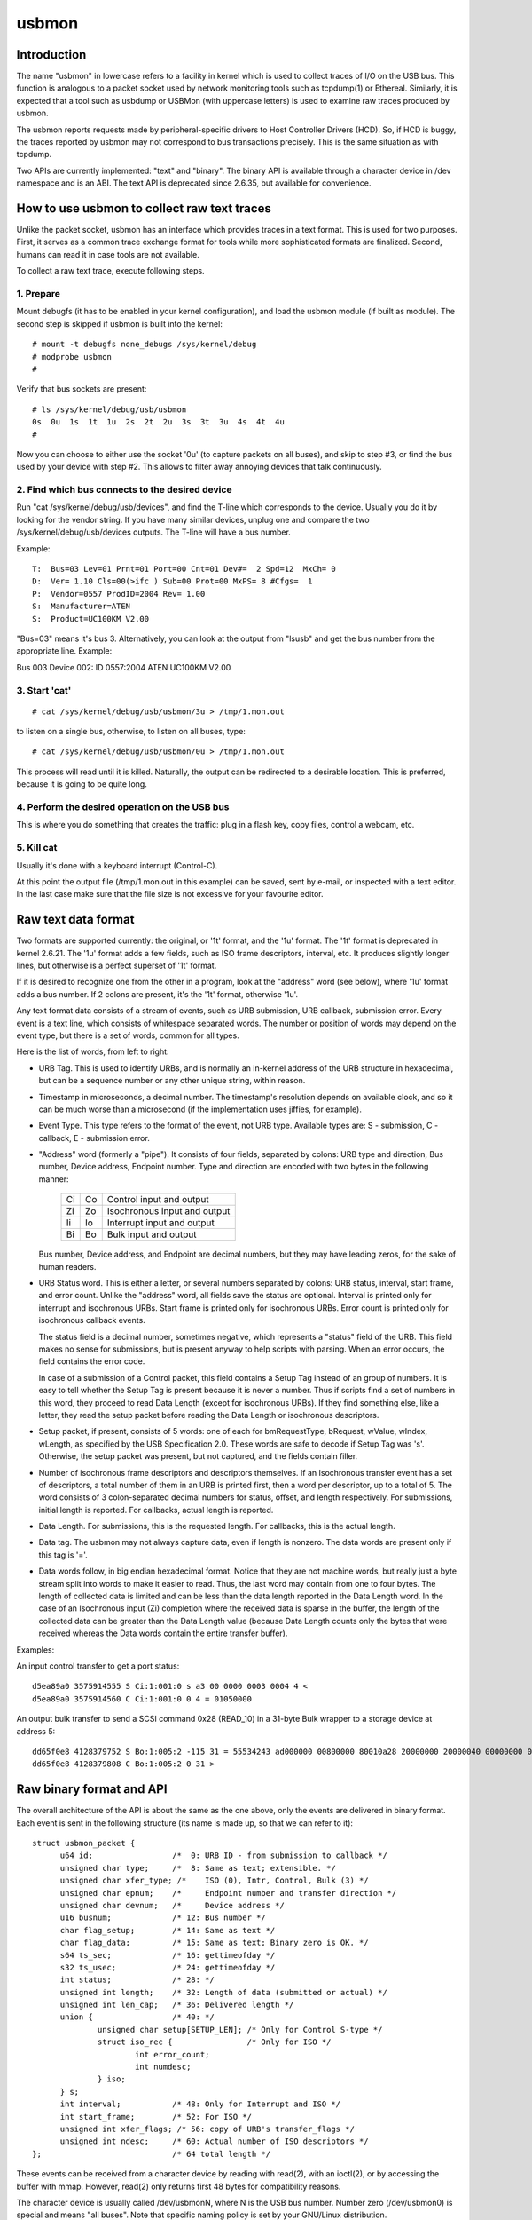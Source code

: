 ======
usbmon
======

Introduction
============

The name "usbmon" in lowercase refers to a facility in kernel which is
used to collect traces of I/O on the USB bus. This function is analogous
to a packet socket used by network monitoring tools such as tcpdump(1)
or Ethereal. Similarly, it is expected that a tool such as usbdump or
USBMon (with uppercase letters) is used to examine raw traces produced
by usbmon.

The usbmon reports requests made by peripheral-specific drivers to Host
Controller Drivers (HCD). So, if HCD is buggy, the traces reported by
usbmon may not correspond to bus transactions precisely. This is the same
situation as with tcpdump.

Two APIs are currently implemented: "text" and "binary". The binary API
is available through a character device in /dev namespace and is an ABI.
The text API is deprecated since 2.6.35, but available for convenience.

How to use usbmon to collect raw text traces
============================================

Unlike the packet socket, usbmon has an interface which provides traces
in a text format. This is used for two purposes. First, it serves as a
common trace exchange format for tools while more sophisticated formats
are finalized. Second, humans can read it in case tools are not available.

To collect a raw text trace, execute following steps.

1. Prepare
----------

Mount debugfs (it has to be enabled in your kernel configuration), and
load the usbmon module (if built as module). The second step is skipped
if usbmon is built into the kernel::

	# mount -t debugfs none_debugs /sys/kernel/debug
	# modprobe usbmon
	#

Verify that bus sockets are present::

	# ls /sys/kernel/debug/usb/usbmon
	0s  0u  1s  1t  1u  2s  2t  2u  3s  3t  3u  4s  4t  4u
	#

Now you can choose to either use the socket '0u' (to capture packets on all
buses), and skip to step #3, or find the bus used by your device with step #2.
This allows to filter away annoying devices that talk continuously.

2. Find which bus connects to the desired device
------------------------------------------------

Run "cat /sys/kernel/debug/usb/devices", and find the T-line which corresponds
to the device. Usually you do it by looking for the vendor string. If you have
many similar devices, unplug one and compare the two
/sys/kernel/debug/usb/devices outputs. The T-line will have a bus number.

Example::

  T:  Bus=03 Lev=01 Prnt=01 Port=00 Cnt=01 Dev#=  2 Spd=12  MxCh= 0
  D:  Ver= 1.10 Cls=00(>ifc ) Sub=00 Prot=00 MxPS= 8 #Cfgs=  1
  P:  Vendor=0557 ProdID=2004 Rev= 1.00
  S:  Manufacturer=ATEN
  S:  Product=UC100KM V2.00

"Bus=03" means it's bus 3. Alternatively, you can look at the output from
"lsusb" and get the bus number from the appropriate line. Example:

Bus 003 Device 002: ID 0557:2004 ATEN UC100KM V2.00

3. Start 'cat'
--------------

::

	# cat /sys/kernel/debug/usb/usbmon/3u > /tmp/1.mon.out

to listen on a single bus, otherwise, to listen on all buses, type::

	# cat /sys/kernel/debug/usb/usbmon/0u > /tmp/1.mon.out

This process will read until it is killed. Naturally, the output can be
redirected to a desirable location. This is preferred, because it is going
to be quite long.

4. Perform the desired operation on the USB bus
-----------------------------------------------

This is where you do something that creates the traffic: plug in a flash key,
copy files, control a webcam, etc.

5. Kill cat
-----------

Usually it's done with a keyboard interrupt (Control-C).

At this point the output file (/tmp/1.mon.out in this example) can be saved,
sent by e-mail, or inspected with a text editor. In the last case make sure
that the file size is not excessive for your favourite editor.

Raw text data format
====================

Two formats are supported currently: the original, or '1t' format, and
the '1u' format. The '1t' format is deprecated in kernel 2.6.21. The '1u'
format adds a few fields, such as ISO frame descriptors, interval, etc.
It produces slightly longer lines, but otherwise is a perfect superset
of '1t' format.

If it is desired to recognize one from the other in a program, look at the
"address" word (see below), where '1u' format adds a bus number. If 2 colons
are present, it's the '1t' format, otherwise '1u'.

Any text format data consists of a stream of events, such as URB submission,
URB callback, submission error. Every event is a text line, which consists
of whitespace separated words. The number or position of words may depend
on the event type, but there is a set of words, common for all types.

Here is the list of words, from left to right:

- URB Tag. This is used to identify URBs, and is normally an in-kernel address
  of the URB structure in hexadecimal, but can be a sequence number or any
  other unique string, within reason.

- Timestamp in microseconds, a decimal number. The timestamp's resolution
  depends on available clock, and so it can be much worse than a microsecond
  (if the implementation uses jiffies, for example).

- Event Type. This type refers to the format of the event, not URB type.
  Available types are: S - submission, C - callback, E - submission error.

- "Address" word (formerly a "pipe"). It consists of four fields, separated by
  colons: URB type and direction, Bus number, Device address, Endpoint number.
  Type and direction are encoded with two bytes in the following manner:

    == ==   =============================
    Ci Co   Control input and output
    Zi Zo   Isochronous input and output
    Ii Io   Interrupt input and output
    Bi Bo   Bulk input and output
    == ==   =============================

  Bus number, Device address, and Endpoint are decimal numbers, but they may
  have leading zeros, for the sake of human readers.

- URB Status word. This is either a letter, or several numbers separated
  by colons: URB status, interval, start frame, and error count. Unlike the
  "address" word, all fields save the status are optional. Interval is printed
  only for interrupt and isochronous URBs. Start frame is printed only for
  isochronous URBs. Error count is printed only for isochronous callback
  events.

  The status field is a decimal number, sometimes negative, which represents
  a "status" field of the URB. This field makes no sense for submissions, but
  is present anyway to help scripts with parsing. When an error occurs, the
  field contains the error code.

  In case of a submission of a Control packet, this field contains a Setup Tag
  instead of an group of numbers. It is easy to tell whether the Setup Tag is
  present because it is never a number. Thus if scripts find a set of numbers
  in this word, they proceed to read Data Length (except for isochronous URBs).
  If they find something else, like a letter, they read the setup packet before
  reading the Data Length or isochronous descriptors.

- Setup packet, if present, consists of 5 words: one of each for bmRequestType,
  bRequest, wValue, wIndex, wLength, as specified by the USB Specification 2.0.
  These words are safe to decode if Setup Tag was 's'. Otherwise, the setup
  packet was present, but not captured, and the fields contain filler.

- Number of isochronous frame descriptors and descriptors themselves.
  If an Isochronous transfer event has a set of descriptors, a total number
  of them in an URB is printed first, then a word per descriptor, up to a
  total of 5. The word consists of 3 colon-separated decimal numbers for
  status, offset, and length respectively. For submissions, initial length
  is reported. For callbacks, actual length is reported.

- Data Length. For submissions, this is the requested length. For callbacks,
  this is the actual length.

- Data tag. The usbmon may not always capture data, even if length is nonzero.
  The data words are present only if this tag is '='.

- Data words follow, in big endian hexadecimal format. Notice that they are
  not machine words, but really just a byte stream split into words to make
  it easier to read. Thus, the last word may contain from one to four bytes.
  The length of collected data is limited and can be less than the data length
  reported in the Data Length word. In the case of an Isochronous input (Zi)
  completion where the received data is sparse in the buffer, the length of
  the collected data can be greater than the Data Length value (because Data
  Length counts only the bytes that were received whereas the Data words
  contain the entire transfer buffer).

Examples:

An input control transfer to get a port status::

  d5ea89a0 3575914555 S Ci:1:001:0 s a3 00 0000 0003 0004 4 <
  d5ea89a0 3575914560 C Ci:1:001:0 0 4 = 01050000

An output bulk transfer to send a SCSI command 0x28 (READ_10) in a 31-byte
Bulk wrapper to a storage device at address 5::

  dd65f0e8 4128379752 S Bo:1:005:2 -115 31 = 55534243 ad000000 00800000 80010a28 20000000 20000040 00000000 000000
  dd65f0e8 4128379808 C Bo:1:005:2 0 31 >

Raw binary format and API
=========================

The overall architecture of the API is about the same as the one above,
only the events are delivered in binary format. Each event is sent in
the following structure (its name is made up, so that we can refer to it)::

  struct usbmon_packet {
	u64 id;			/*  0: URB ID - from submission to callback */
	unsigned char type;	/*  8: Same as text; extensible. */
	unsigned char xfer_type; /*    ISO (0), Intr, Control, Bulk (3) */
	unsigned char epnum;	/*     Endpoint number and transfer direction */
	unsigned char devnum;	/*     Device address */
	u16 busnum;		/* 12: Bus number */
	char flag_setup;	/* 14: Same as text */
	char flag_data;		/* 15: Same as text; Binary zero is OK. */
	s64 ts_sec;		/* 16: gettimeofday */
	s32 ts_usec;		/* 24: gettimeofday */
	int status;		/* 28: */
	unsigned int length;	/* 32: Length of data (submitted or actual) */
	unsigned int len_cap;	/* 36: Delivered length */
	union {			/* 40: */
		unsigned char setup[SETUP_LEN];	/* Only for Control S-type */
		struct iso_rec {		/* Only for ISO */
			int error_count;
			int numdesc;
		} iso;
	} s;
	int interval;		/* 48: Only for Interrupt and ISO */
	int start_frame;	/* 52: For ISO */
	unsigned int xfer_flags; /* 56: copy of URB's transfer_flags */
	unsigned int ndesc;	/* 60: Actual number of ISO descriptors */
  };				/* 64 total length */

These events can be received from a character device by reading with read(2),
with an ioctl(2), or by accessing the buffer with mmap. However, read(2)
only returns first 48 bytes for compatibility reasons.

The character device is usually called /dev/usbmonN, where N is the USB bus
number. Number zero (/dev/usbmon0) is special and means "all buses".
Note that specific naming policy is set by your GNU/Linux distribution.

If you create /dev/usbmon0 by hand, make sure that it is owned by root
and has mode 0600. Otherwise, unprivileged users will be able to snoop
keyboard traffic.

The following ioctl calls are available, with MON_IOC_MAGIC 0x92:

 MON_IOCQ_URB_LEN, defined as _IO(MON_IOC_MAGIC, 1)

This call returns the length of data in the next event. Note that majority of
events contain no data, so if this call returns zero, it does not mean that
no events are available.

 MON_IOCG_STATS, defined as _IOR(MON_IOC_MAGIC, 3, struct mon_bin_stats)

The argument is a pointer to the following structure::

  struct mon_bin_stats {
	u32 queued;
	u32 dropped;
  };

The member "queued" refers to the number of events currently queued in the
buffer (and not to the number of events processed since the last reset).

The member "dropped" is the number of events lost since the last call
to MON_IOCG_STATS.

 MON_IOCT_RING_SIZE, defined as _IO(MON_IOC_MAGIC, 4)

This call sets the buffer size. The argument is the size in bytes.
The size may be rounded down to the next chunk (or page). If the requested
size is out of [unspecified] bounds for this kernel, the call fails with
-EINVAL.

 MON_IOCQ_RING_SIZE, defined as _IO(MON_IOC_MAGIC, 5)

This call returns the current size of the buffer in bytes.

 MON_IOCX_GET, defined as _IOW(MON_IOC_MAGIC, 6, struct mon_get_arg)
 MON_IOCX_GETX, defined as _IOW(MON_IOC_MAGIC, 10, struct mon_get_arg)

These calls wait for events to arrive if none were in the kernel buffer,
then return the first event. The argument is a pointer to the following
structure::

  struct mon_get_arg {
	struct usbmon_packet *hdr;
	void *data;
	size_t alloc;		/* Length of data (can be zero) */
  };

Before the call, hdr, data, and alloc should be filled. Upon return, the area
pointed by hdr contains the next event structure, and the data buffer contains
the data, if any. The event is removed from the kernel buffer.

The MON_IOCX_GET copies 48 bytes to hdr area, MON_IOCX_GETX copies 64 bytes.

 MON_IOCX_MFETCH, defined as _IOWR(MON_IOC_MAGIC, 7, struct mon_mfetch_arg)

This ioctl is primarily used when the application accesses the buffer
with mmap(2). Its argument is a pointer to the following structure::

  struct mon_mfetch_arg {
	uint32_t *offvec;	/* Vector of events fetched */
	uint32_t nfetch;	/* Number of events to fetch (out: fetched) */
	uint32_t nflush;	/* Number of events to flush */
  };

The ioctl operates in 3 stages.

First, it removes and discards up to nflush events from the kernel buffer.
The actual number of events discarded is returned in nflush.

Second, it waits for an event to be present in the buffer, unless the pseudo-
device is open with O_NONBLOCK.

Third, it extracts up to nfetch offsets into the mmap buffer, and stores
them into the offvec. The actual number of event offsets is stored into
the nfetch.

 MON_IOCH_MFLUSH, defined as _IO(MON_IOC_MAGIC, 8)

This call removes a number of events from the kernel buffer. Its argument
is the number of events to remove. If the buffer contains fewer events
than requested, all events present are removed, and no error is reported.
This works when no events are available too.

 FIONBIO

The ioctl FIONBIO may be implemented in the future, if there's a need.

In addition to ioctl(2) and read(2), the special file of binary API can
be polled with select(2) and poll(2). But lseek(2) does not work.

* Memory-mapped access of the kernel buffer for the binary API

The basic idea is simple:

To prepare, map the buffer by getting the current size, then using mmap(2).
Then, execute a loop similar to the one written in pseudo-code below::

   struct mon_mfetch_arg fetch;
   struct usbmon_packet *hdr;
   int nflush = 0;
   for (;;) {
      fetch.offvec = vec; // Has N 32-bit words
      fetch.nfetch = N;   // Or less than N
      fetch.nflush = nflush;
      ioctl(fd, MON_IOCX_MFETCH, &fetch);   // Process errors, too
      nflush = fetch.nfetch;       // This many packets to flush when done
      for (i = 0; i < nflush; i++) {
         hdr = (struct ubsmon_packet *) &mmap_area[vec[i]];
         if (hdr->type == '@')     // Filler packet
            continue;
         caddr_t data = &mmap_area[vec[i]] + 64;
         process_packet(hdr, data);
      }
   }

Thus, the main idea is to execute only one ioctl per N events.

Although the buffer is circular, the returned headers and data do not cross
the end of the buffer, so the above pseudo-code does not need any gathering.
